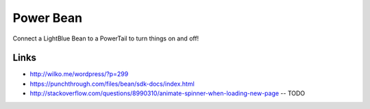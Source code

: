 Power Bean
==========

Connect a LightBlue Bean to a PowerTail to turn things on and off!




Links
-----
* http://wilko.me/wordpress/?p=299
* https://punchthrough.com/files/bean/sdk-docs/index.html
* http://stackoverflow.com/questions/8990310/animate-spinner-when-loading-new-page -- TODO

